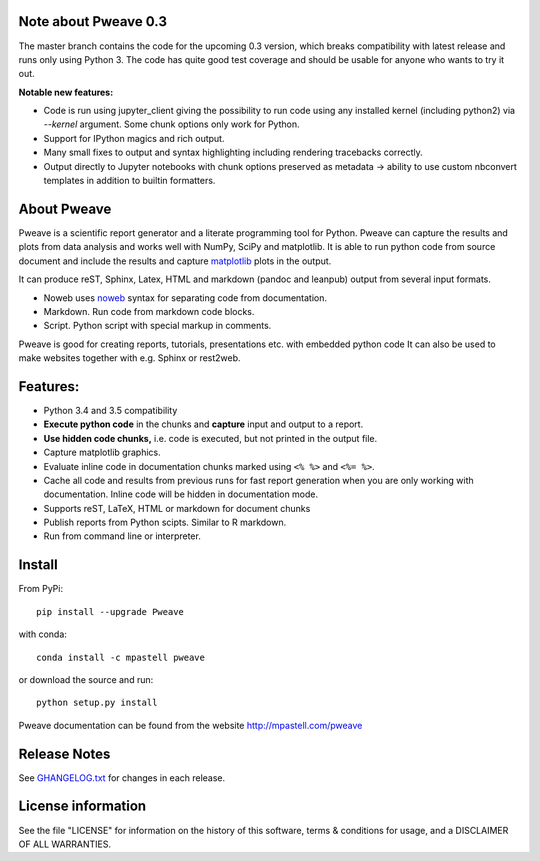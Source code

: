 .. image:: https://zenodo.org/badge/doi/10.5281/zenodo.44683.svg
   :target: http://dx.doi.org/10.5281/zenodo.44683
.. image:: https://travis-ci.org/mpastell/Pweave.svg?branch=master
   :target: https://travis-ci.org/mpastell/Pweave
.. image:: https://coveralls.io/repos/github/mpastell/Pweave/badge.svg?branch=master
   :target: https://coveralls.io/github/mpastell/Pweave?branch=master

Note about Pweave 0.3
---------------------
The master branch contains the code for the upcoming 0.3 version, which breaks
compatibility with latest release and runs only using Python 3. The code has
quite good test coverage and should be usable for anyone who wants to try it out.

**Notable new features:**

- Code is run using jupyter_client giving the possibility to run code using any
  installed kernel (including python2) via `--kernel` argument. Some chunk options only work for Python.
- Support for IPython magics and rich output.
- Many small fixes to output and syntax highlighting including rendering tracebacks correctly.
- Output directly to Jupyter notebooks with chunk options preserved as metadata ->
  ability to use custom nbconvert templates in addition to builtin formatters.

About Pweave
-------------

Pweave is a scientific report generator and a literate programming
tool for Python. Pweave can capture the results and plots from data
analysis and works well with NumPy, SciPy and matplotlib. It is able to run
python code from source document and include the results and capture
`matplotlib <http://matplotlib.sourceforge.net/>`_ plots in the output.

It can produce reST, Sphinx, Latex, HTML and markdown (pandoc and leanpub)
output from several input formats.

- Noweb  uses `noweb <http://www.cs.tufts.edu/~nr/noweb/>`_ syntax for separating code from documentation.
- Markdown. Run code from markdown code blocks.
- Script. Python script with special markup in comments.

Pweave is good for creating reports, tutorials, presentations etc. with embedded python
code It can also be used to make websites together with e.g. Sphinx or rest2web.

Features:
---------

* Python 3.4 and 3.5 compatibility
* **Execute python code** in the chunks and **capture** input and output to a report.
* **Use hidden code chunks,** i.e. code is executed, but not printed in the output file.
* Capture matplotlib graphics.
* Evaluate inline code in documentation chunks marked using ``<% %>`` and ``<%= %>``.
* Cache all code and results from previous runs for fast report
  generation when you are only working with documentation. Inline code
  will be hidden in documentation mode.
* Supports reST, LaTeX, HTML or markdown for document chunks
* Publish reports from Python scipts. Similar to R markdown.
* Run from command line or interpreter.

Install
-----------------------

From PyPi::

  pip install --upgrade Pweave

with conda::

  conda install -c mpastell pweave

or download the source and run::

  python setup.py install


Pweave documentation can be found from the website http://mpastell.com/pweave


Release Notes
-------------

See `GHANGELOG.txt <https://github.com/mpastell/Pweave/blob/master/CHANGELOG.txt>`_ for changes in each release.

License information
-------------------

See the file "LICENSE" for information on the history of this
software, terms & conditions for usage, and a DISCLAIMER OF ALL
WARRANTIES.
